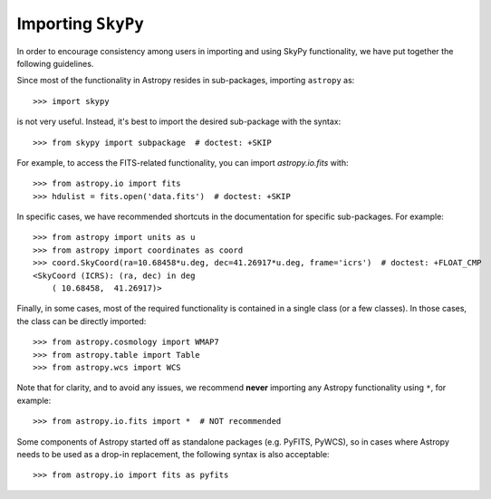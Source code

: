 *******************
Importing ``SkyPy``
*******************

In order to encourage consistency among users in importing and using SkyPy
functionality, we have put together the following guidelines.

Since most of the functionality in Astropy resides in sub-packages, importing
``astropy`` as::

    >>> import skypy

is not very useful. Instead, it's best to import the desired sub-package
with the syntax::

    >>> from skypy import subpackage  # doctest: +SKIP

For example, to access the FITS-related functionality, you can import
`astropy.io.fits` with::

    >>> from astropy.io import fits
    >>> hdulist = fits.open('data.fits')  # doctest: +SKIP

In specific cases, we have recommended shortcuts in the documentation for
specific sub-packages. For example::

    >>> from astropy import units as u
    >>> from astropy import coordinates as coord
    >>> coord.SkyCoord(ra=10.68458*u.deg, dec=41.26917*u.deg, frame='icrs')  # doctest: +FLOAT_CMP
    <SkyCoord (ICRS): (ra, dec) in deg
        ( 10.68458,  41.26917)>

Finally, in some cases, most of the required functionality is contained in a
single class (or a few classes). In those cases, the class can be directly
imported::

    >>> from astropy.cosmology import WMAP7
    >>> from astropy.table import Table
    >>> from astropy.wcs import WCS

Note that for clarity, and to avoid any issues, we recommend **never**
importing any Astropy functionality using ``*``, for example::

    >>> from astropy.io.fits import *  # NOT recommended

Some components of Astropy started off as standalone packages (e.g. PyFITS,
PyWCS), so in cases where Astropy needs to be used as a drop-in replacement,
the following syntax is also acceptable::

    >>> from astropy.io import fits as pyfits